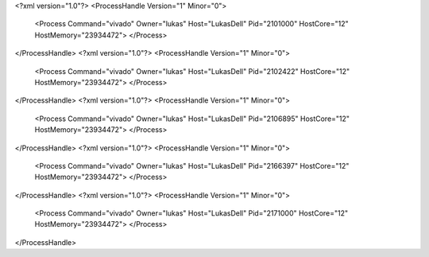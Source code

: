 <?xml version="1.0"?>
<ProcessHandle Version="1" Minor="0">
    <Process Command="vivado" Owner="lukas" Host="LukasDell" Pid="2101000" HostCore="12" HostMemory="23934472">
    </Process>
</ProcessHandle>
<?xml version="1.0"?>
<ProcessHandle Version="1" Minor="0">
    <Process Command="vivado" Owner="lukas" Host="LukasDell" Pid="2102422" HostCore="12" HostMemory="23934472">
    </Process>
</ProcessHandle>
<?xml version="1.0"?>
<ProcessHandle Version="1" Minor="0">
    <Process Command="vivado" Owner="lukas" Host="LukasDell" Pid="2106895" HostCore="12" HostMemory="23934472">
    </Process>
</ProcessHandle>
<?xml version="1.0"?>
<ProcessHandle Version="1" Minor="0">
    <Process Command="vivado" Owner="lukas" Host="LukasDell" Pid="2166397" HostCore="12" HostMemory="23934472">
    </Process>
</ProcessHandle>
<?xml version="1.0"?>
<ProcessHandle Version="1" Minor="0">
    <Process Command="vivado" Owner="lukas" Host="LukasDell" Pid="2171000" HostCore="12" HostMemory="23934472">
    </Process>
</ProcessHandle>
